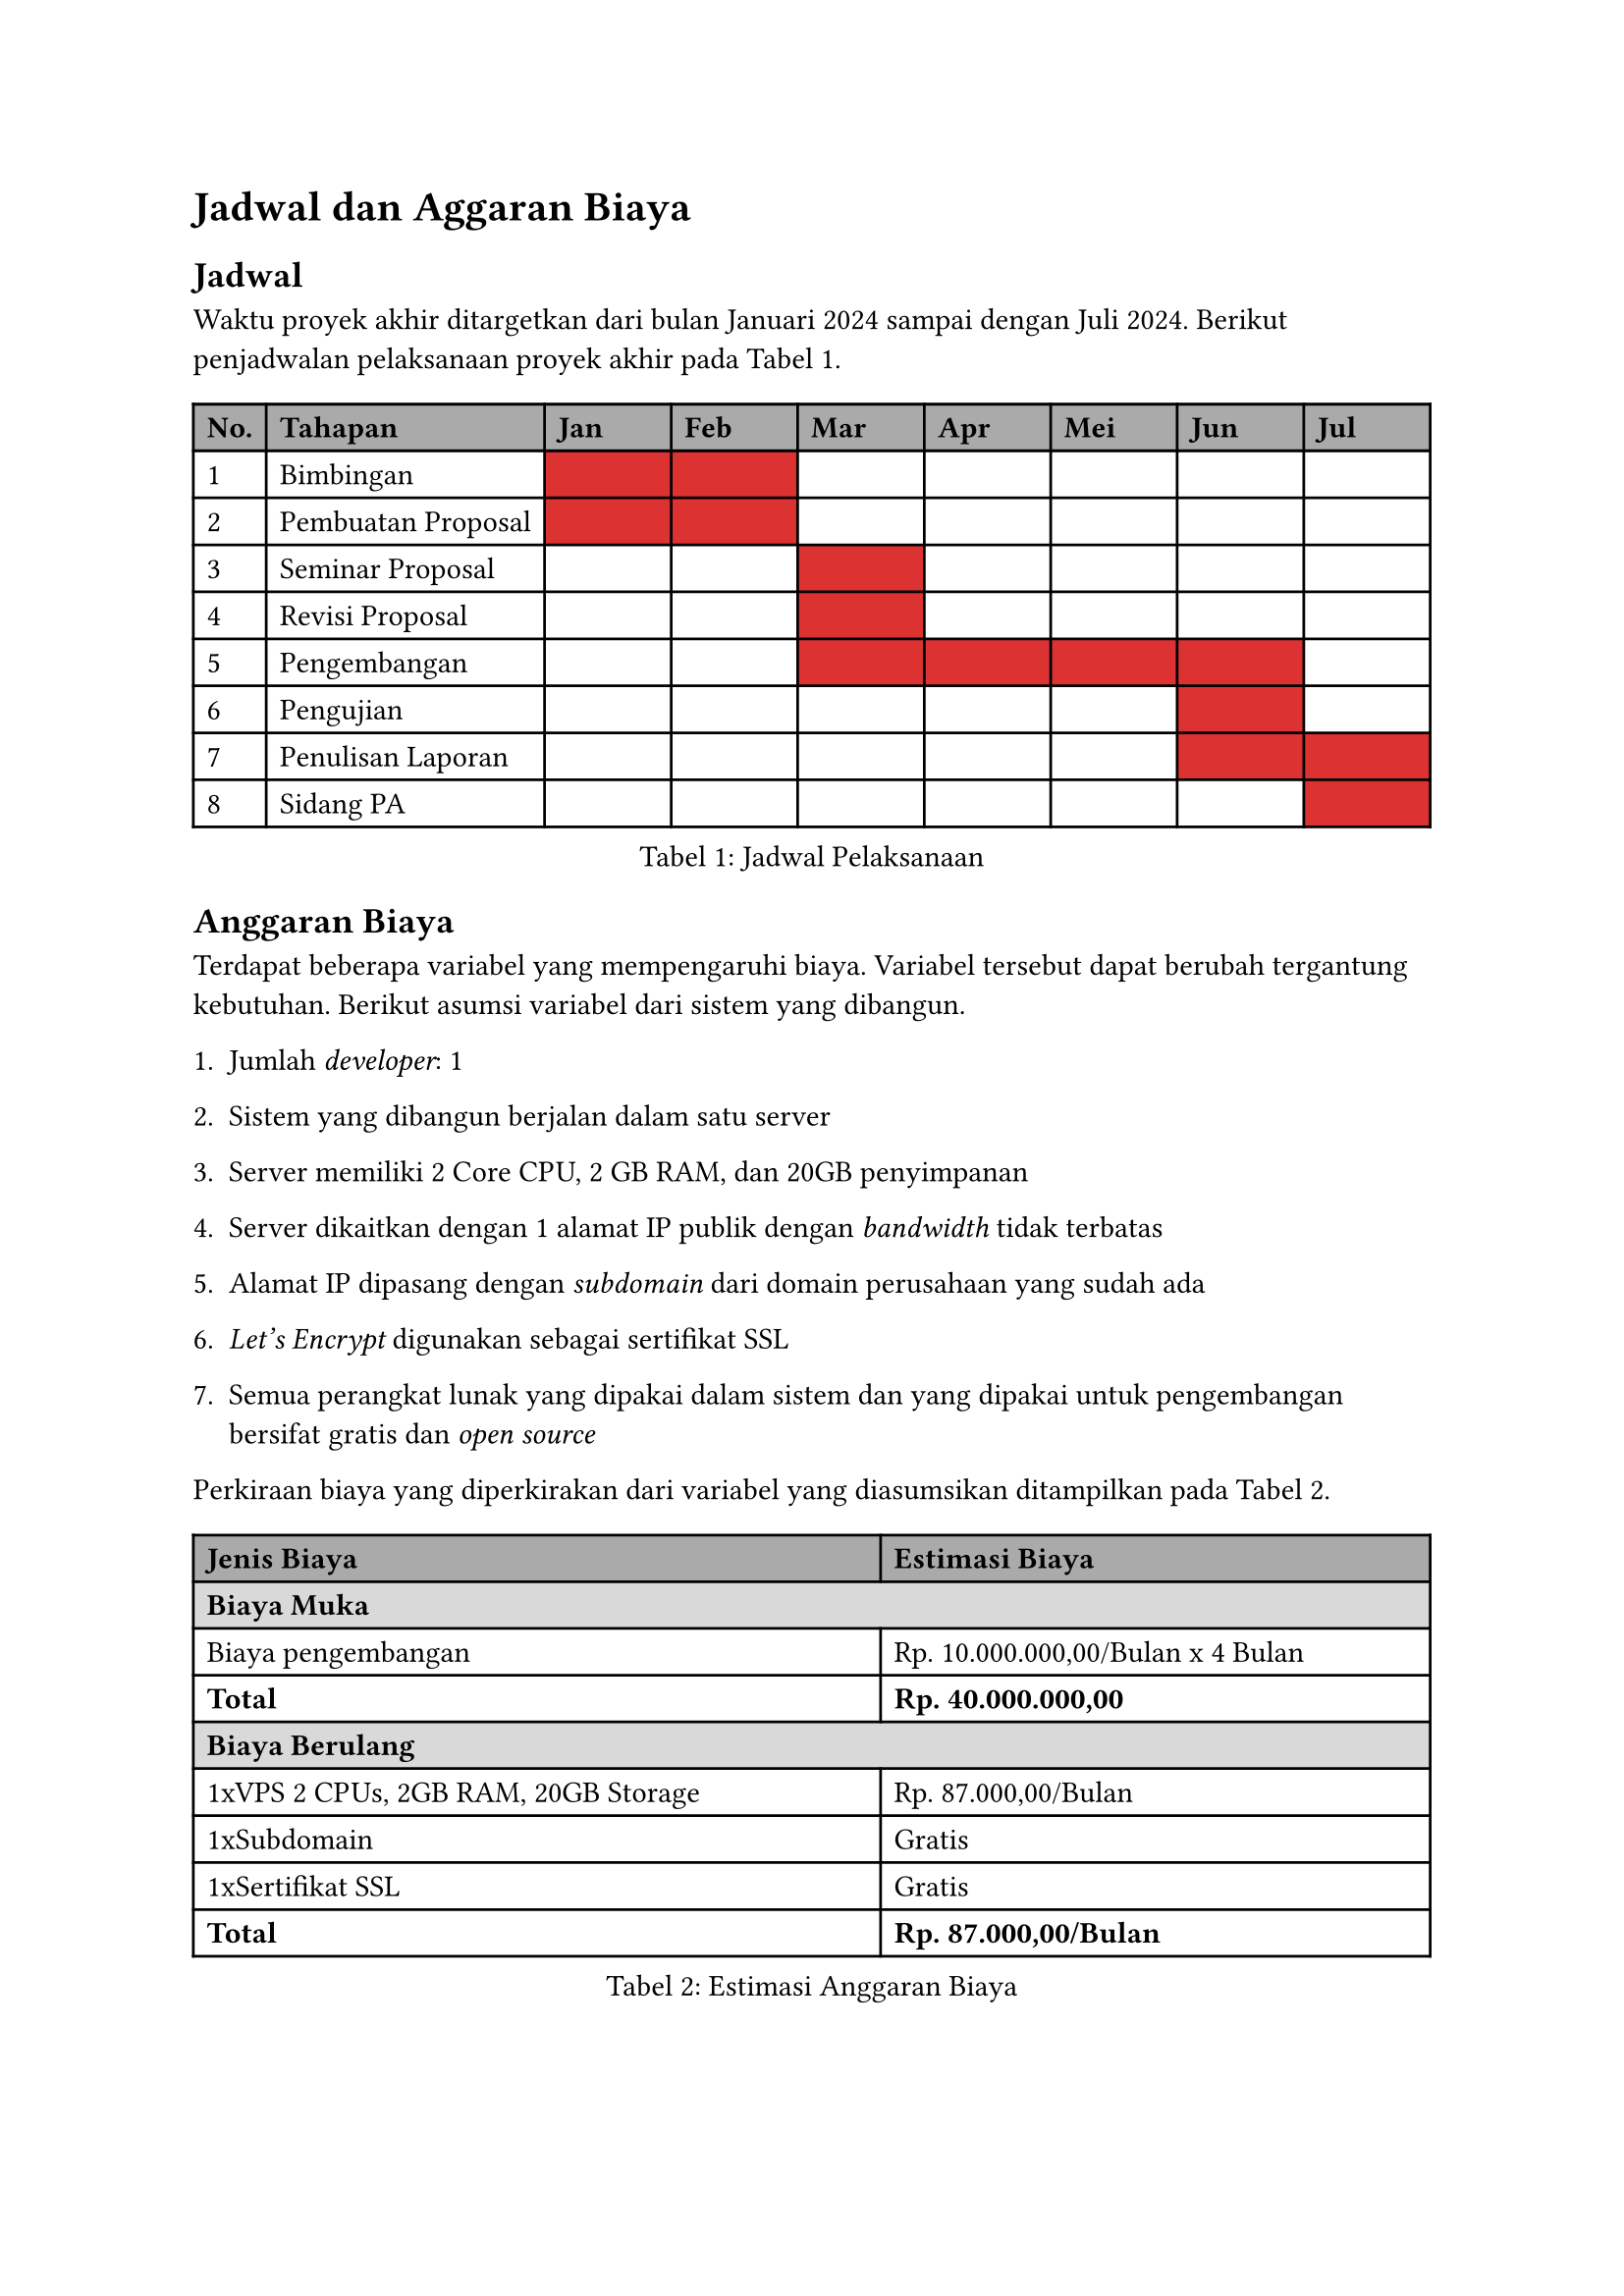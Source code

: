 = Jadwal dan Aggaran Biaya
== Jadwal
Waktu proyek akhir ditargetkan dari bulan Januari 2024 sampai dengan Juli 2024. Berikut penjadwalan pelaksanaan proyek akhir pada @jadwal-pelaksanaan.

#figure(
  [
    #let redd() = [#table.cell(fill: rgb(220, 50, 50, 255))[]]
    #table(
      columns: (auto, auto, 1fr, 1fr, 1fr, 1fr, 1fr, 1fr, 1fr),
      align: (left, left, left, left, left, left, left, left, left),
      table.header(
        table.cell(fill: gray)[#strong[No.];],
        table.cell(fill: gray)[#strong[Tahapan];],
        table.cell(fill: gray)[#strong[Jan];],
        table.cell(fill: gray)[#strong[Feb];],
        table.cell(fill: gray)[#strong[Mar];],
        table.cell(fill: gray)[#strong[Apr];],
        table.cell(fill: gray)[#strong[Mei];],
        table.cell(fill: gray)[#strong[Jun];],
        table.cell(fill: gray)[#strong[Jul];],
      ),
      table.hline(),
      [1],
      [Bimbingan],
      redd(),
      redd(),
      [],
      [],
      [],
      [],
      [],
      [2],
      [Pembuatan Proposal],
      redd(),
      redd(),
      [],
      [],
      [],
      [],
      [],
      [3],
      [Seminar Proposal],
      [],
      [],
      redd(),
      [],
      [],
      [],
      [],
      [4],
      [Revisi Proposal],
      [],
      [],
      redd(),
      [],
      [],
      [],
      [],
      [5],
      [Pengembangan],
      [],
      [],
      redd(),
      redd(),
      redd(),
      redd(),
      [],
      [6],
      [Pengujian],
      [],
      [],
      [],
      [],
      [],
      redd(),
      [],
      [7],
      [Penulisan Laporan],
      [],
      [],
      [],
      [],
      [],
      redd(),
      redd(),
      [8],
      [Sidang PA],
      [],
      [],
      [],
      [],
      [],
      [],
      redd(),
    )
  ],
  caption: [Jadwal Pelaksanaan],
  kind: "tabel",
  supplement: "Tabel",
) <jadwal-pelaksanaan>

== Anggaran Biaya
Terdapat beberapa variabel yang mempengaruhi biaya. Variabel tersebut dapat berubah tergantung kebutuhan. Berikut asumsi variabel dari sistem yang dibangun.

+ Jumlah #emph[developer];: 1

+ Sistem yang dibangun berjalan dalam satu server

+ Server memiliki 2 Core CPU, 2 GB RAM, dan 20GB penyimpanan

+ Server dikaitkan dengan 1 alamat IP publik dengan #emph[bandwidth] tidak terbatas

+ Alamat IP dipasang dengan #emph[subdomain] dari domain perusahaan yang sudah ada

+ #emph[Let’s Encrypt] digunakan sebagai sertifikat SSL

+ Semua perangkat lunak yang dipakai dalam sistem dan yang dipakai untuk pengembangan bersifat gratis dan #emph[open source]

Perkiraan biaya yang diperkirakan dari variabel yang diasumsikan ditampilkan pada @cost-breakdown.

#figure(
  [
    #set par(justify: false)
    #set align(start)
    #table(
      columns: (1.25fr, 1fr),
      table.header(
        table.cell(fill: gray)[#strong[Jenis Biaya];],
        table.cell(fill: gray)[#strong[Estimasi Biaya];]
      ),
      table.hline(),
      table.cell(colspan: 2, fill: luma(85%))[#strong[Biaya Muka];],
      [Biaya pengembangan], [Rp. 10.000.000,00/Bulan x 4 Bulan],
      [#strong[Total];], [#strong[Rp. 40.000.000,00];],
      table.cell(colspan: 2, fill: luma(85%))[#strong[Biaya Berulang];],
      [1xVPS 2 CPUs, 2GB RAM, 20GB Storage], [Rp. 87.000,00/Bulan],
      [1xSubdomain], [Gratis],
      [1xSertifikat SSL], [Gratis],
      [#strong[Total];], [#strong[Rp. 87.000,00/Bulan];],
    )
  ],
  caption: [Estimasi Anggaran Biaya],
  kind: "tabel",
  supplement: "Tabel"
) <cost-breakdown>
